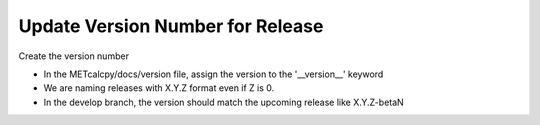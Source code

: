 Update Version Number for Release
---------------------------------

Create the version number

- In the METcalcpy/docs/version file, assign the version to the '__version__' keyword
- We are naming releases with X.Y.Z format even if Z is 0.
- In the develop branch, the version should match the upcoming release like X.Y.Z-betaN
